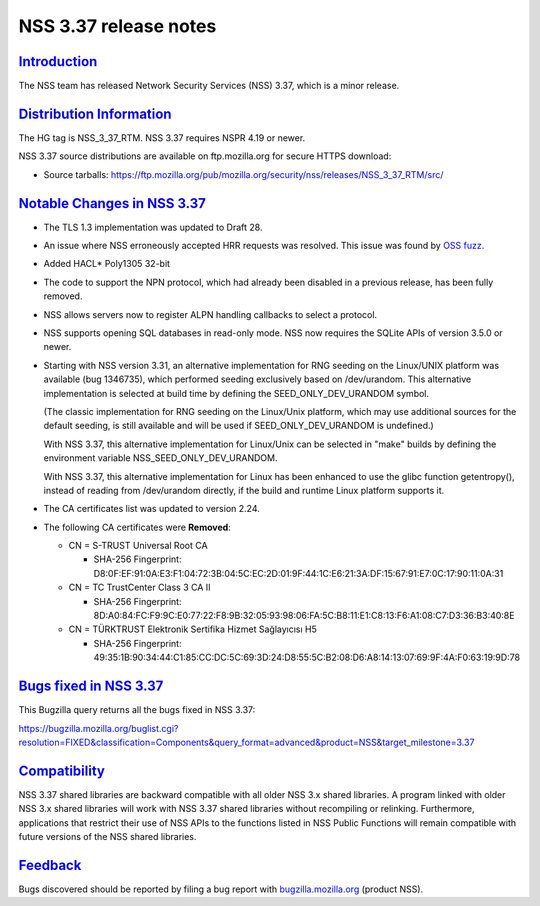 .. _mozilla_projects_nss_nss_3_37_release_notes:

NSS 3.37 release notes
======================

`Introduction <#introduction>`__
--------------------------------

.. container::

   The NSS team has released Network Security Services (NSS) 3.37, which is a minor release.

.. _distribution_information:

`Distribution Information <#distribution_information>`__
--------------------------------------------------------

.. container::

   The HG tag is NSS_3_37_RTM. NSS 3.37 requires NSPR 4.19 or newer.

   NSS 3.37 source distributions are available on ftp.mozilla.org for secure HTTPS download:

   -  Source tarballs:
      https://ftp.mozilla.org/pub/mozilla.org/security/nss/releases/NSS_3_37_RTM/src/

.. _notable_changes_in_nss_3.37:

`Notable Changes in NSS 3.37 <#notable_changes_in_nss_3.37>`__
--------------------------------------------------------------

.. container::

   -  The TLS 1.3 implementation was updated to Draft 28.

   -  An issue where NSS erroneously accepted HRR requests was resolved. This issue was found by
      `OSS fuzz <https://bugs.chromium.org/p/oss-fuzz/issues/detail?id=7159>`__.

   -  Added HACL\* Poly1305 32-bit

   -  The code to support the NPN protocol, which had already been disabled in a previous release,
      has been fully removed.

   -  NSS allows servers now to register ALPN handling callbacks to select a protocol.

   -  NSS supports opening SQL databases in read-only mode. NSS now requires the SQLite APIs of
      version 3.5.0 or newer.

   -  Starting with NSS version 3.31, an alternative implementation for RNG seeding on the
      Linux/UNIX platform was available (bug 1346735), which performed seeding exclusively based on
      /dev/urandom. This alternative implementation is selected at build time by defining the
      SEED_ONLY_DEV_URANDOM symbol.

      (The classic implementation for RNG seeding on the Linux/Unix platform, which may use
      additional sources for the default seeding, is still available and will be used if
      SEED_ONLY_DEV_URANDOM is undefined.)

      With NSS 3.37, this alternative implementation for Linux/Unix can be selected in "make" builds
      by defining the environment variable NSS_SEED_ONLY_DEV_URANDOM.

      With NSS 3.37, this alternative implementation for Linux has been enhanced to use the glibc
      function getentropy(), instead of reading from /dev/urandom directly, if the build and runtime
      Linux platform supports it.

   -  The CA certificates list was updated to version 2.24.

   -  The following CA certificates were **Removed**:

      -  CN = S-TRUST Universal Root CA

         -  SHA-256 Fingerprint:
            D8:0F:EF:91:0A:E3:F1:04:72:3B:04:5C:EC:2D:01:9F:44:1C:E6:21:3A:DF:15:67:91:E7:0C:17:90:11:0A:31

      -  CN = TC TrustCenter Class 3 CA II

         -  SHA-256 Fingerprint:
            8D:A0:84:FC:F9:9C:E0:77:22:F8:9B:32:05:93:98:06:FA:5C:B8:11:E1:C8:13:F6:A1:08:C7:D3:36:B3:40:8E

      -  CN = TÜRKTRUST Elektronik Sertifika Hizmet Sağlayıcısı H5

         -  SHA-256 Fingerprint:
            49:35:1B:90:34:44:C1:85:CC:DC:5C:69:3D:24:D8:55:5C:B2:08:D6:A8:14:13:07:69:9F:4A:F0:63:19:9D:78

.. _bugs_fixed_in_nss_3.37:

`Bugs fixed in NSS 3.37 <#bugs_fixed_in_nss_3.37>`__
----------------------------------------------------

.. container::

   This Bugzilla query returns all the bugs fixed in NSS 3.37:

   https://bugzilla.mozilla.org/buglist.cgi?resolution=FIXED&classification=Components&query_format=advanced&product=NSS&target_milestone=3.37

`Compatibility <#compatibility>`__
----------------------------------

.. container::

   NSS 3.37 shared libraries are backward compatible with all older NSS 3.x shared libraries. A
   program linked with older NSS 3.x shared libraries will work with NSS 3.37 shared libraries
   without recompiling or relinking. Furthermore, applications that restrict their use of NSS APIs
   to the functions listed in NSS Public Functions will remain compatible with future versions of
   the NSS shared libraries.

`Feedback <#feedback>`__
------------------------

.. container::

   Bugs discovered should be reported by filing a bug report with
   `bugzilla.mozilla.org <https://bugzilla.mozilla.org/enter_bug.cgi?product=NSS>`__ (product NSS).